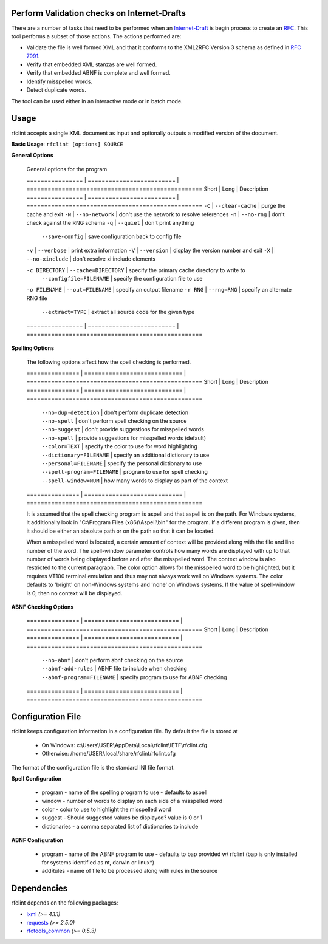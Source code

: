 Perform Validation checks on Internet-Drafts
============================================


There are a number of tasks that need to be performed when an Internet-Draft_ is
begin process to create an RFC_. This tool performs a subset of those actions.
The actions performed are:

- Validate the file is well formed XML and that it conforms to the XML2RFC Version 3
  schema as defined in `RFC 7991`_.
- Verify that embedded XML stanzas are well formed.
- Verify that embedded ABNF is complete and well formed.
- Identify misspelled words.
- Detect duplicate words.

The tool can be used either in an interactive mode or in batch mode.

.. _Internet-Draft: https://en.wikipedia.org/wiki/Internet_Draft
.. _RFC: https://en.wikipedia.org/wiki/Request_for_Comments
.. _RFC 7991: https://tools.ietf.org/html/rfc7991

Usage
=====

rfclint accepts a single XML document as input and optionally outputs a modified version
of the document.

**Basic Usage**: ``rfclint [options] SOURCE``


**General Options**

    General options for the program
    
    ================ | ========================= | ==================================================
    Short            | Long                      | Description
    ================ | ========================= | ==================================================
    ``-C``           | ``--clear-cache``         | purge the cache and exit
    ``-N``           | ``--no-network``          | don't use the network to resolve references
    ``-n``           | ``--no-rng``              | don't check against the RNG schema
    ``-q``           | ``--quiet``               | don't print anything
                     | ``--save-config``         | save configuration back to config file
    ``-v``           | ``--verbose``             | print extra information
    ``-V``           | ``--version``             | display the version number and exit
    ``-X``           | ``--no-xinclude``         | don't resolve xi:include elements
    
    ``-c DIRECTORY`` | ``--cache=DIRECTORY``     | specify the primary cache directory to write to
                     | ``--configfile=FILENAME`` | specify the configuration file to use
    ``-o FILENAME``  | ``--out=FILENAME``        | specify an output filename
    ``-r RNG``       | ``--rng=RNG``             | specify an alternate RNG file
                     | ``--extract=TYPE``        | extract all source code for the given type
    ================ | ========================= | ==================================================

    
**Spelling Options**

    The following options affect how the spell checking is performed.
    
    ===============  | ============================ | ==================================================
    Short            | Long                         | Description
    ===============  | ============================ | ==================================================
                     | ``--no-dup-detection``       | don't perform duplicate detection
                     | ``--no-spell``               | don't perform spell checking on the source
                     | ``--no-suggest``             | don't provide suggestions for misspelled words
                     | ``--no-spell``               | provide suggestions for misspelled words (default)
    		     
                     | ``--color=TEXT``             | specify the color to use for word highlighting
                     | ``--dictionary=FILENAME``    | specify an additional dictionary to use
                     | ``--personal=FILENAME``      | specify the personal dictionary to use
                     | ``--spell-program=FILENAME`` | program to use for spell checking
                     | ``--spell-window=NUM``       | how many words to display as part of the context
    ===============  | ============================ | ==================================================

    It is assumed that the spell checking program is aspell and that aspell is on the path.
    For Windows systems, it additionally look in "C:\\Program Files (x86)\\Aspell\\bin" for the program.
    If a different program is given, then it should be either an absolute path or on the path so that
    it can be located.

    When a misspelled word is located, a certain amount of context will be provided along with the file
    and line number of the word.  The spell-window parameter controls how many words are displayed with
    up to that number of words being displayed before and after the misspelled word.  The context window
    is also restricted to the current paragraph.  The color option allows for the misspelled word to
    be highlighted, but it requires VT100 terminal emulation and thus may not always work well on Windows
    systems.  The color defaults to 'bright' on non-Windows systems and 'none' on Windows systems.
    If the value of spell-window is 0, then no context will be displayed.
    
**ABNF Checking Options**
    
    ===============  | =========================== | ==================================================
    Short            | Long                        | Description
    ===============  | =========================== | ==================================================
                     | ``--no-abnf``               | don't perform abnf checking on the source

                     | ``--abnf-add-rules``        | ABNF file to include when checking
                     | ``--abnf-program=FILENAME`` | specify program to use for ABNF checking
    ===============  | =========================== | ==================================================

Configuration File
==================

rfclint keeps configuration information in a configuration file.  By default the file is stored at

    * On Windows: c:\\Users\\USER\\AppData\\Local\\rfclint\\IETF\\rfclint.cfg
    * Otherwise: /home/USER/.local/share/rfclint/rfclint.cfg

The format of the configuration file is the standard INI file format.

**Spell Configuration**

   * program - name of the spelling program to use - defaults to aspell
   * window - number of words to display on each side of a misspelled word
   * color - color to use to highlight the misspelled word
   * suggest - Should suggested values be displayed? value is 0 or 1
   * dictionaries - a comma separated list of dictionaries to include

**ABNF Configuration**

   * program - name of the ABNF program to use - defaults to bap provided w/ rfclint (bap is only installed for systems identified as nt, darwin or linux*)
   * addRules - name of file to be processed along with rules in the source
    
Dependencies
============

rfclint depends on the following packages:

* lxml_ *(>= 4.1.1)*
* requests_ *(>= 2.5.0)*
* `rfctools_common`_ *(>= 0.5.3)*

.. _lxml: http://lxml.de
.. _requests: http://docs.python-requests.org
.. _rfctools_common: https://pypi.python.org/pypi/pip
